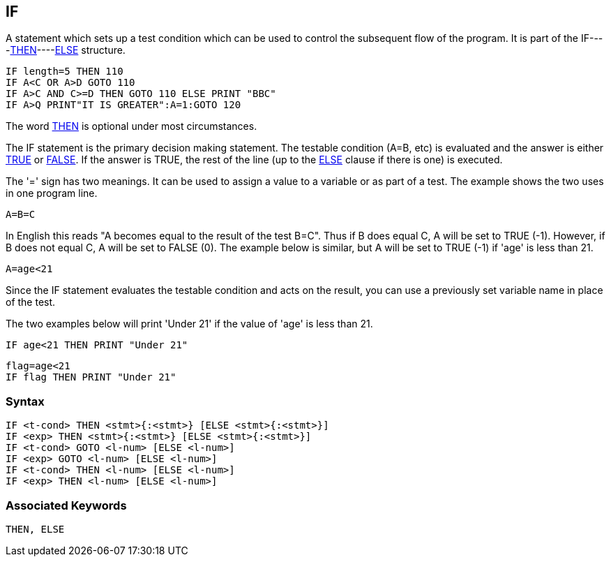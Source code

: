 == [#if]#IF#

A statement which sets up a test condition which can be used to control the subsequent flow of the program. It is part of the IF----link:bbckey4.html#then[THEN]----link:bbckey1.html#else[ELSE] structure.

[source,console]
----
IF length=5 THEN 110
IF A<C OR A>D GOTO 110
IF A>C AND C>=D THEN GOTO 110 ELSE PRINT "BBC"
IF A>Q PRINT"IT IS GREATER":A=1:GOTO 120
----

The word link:bbckey4.html#then[THEN] is optional under most circumstances.

The IF statement is the primary decision making statement. The testable condition (A=B, etc) is evaluated and the answer is either link:bbckey4.html#true[TRUE] or link:#false[FALSE]. If the answer is TRUE, the rest of the line (up to the link:bbckey1.html#else[ELSE] clause if there is one) is executed.

The '=' sign has two meanings. It can be used to assign a value to a variable or as part of a test. The example shows the two uses in one program line.

[source,console]
----
A=B=C
----

In English this reads "A becomes equal to the result of the test B=C". Thus if B does equal C, A will be set to TRUE (-1). However, if B does not equal C, A will be set to FALSE (0). The example below is similar, but A will be set to TRUE (-1) if 'age' is less than 21.

[source,console]
----
A=age<21
----

Since the IF statement evaluates the testable condition and acts on the result, you can use a previously set variable name in place of the test.

The two examples below will print 'Under 21' if the value of 'age' is less than 21.

[source,console]
----
IF age<21 THEN PRINT "Under 21"
----

[source,console]
----
flag=age<21
IF flag THEN PRINT "Under 21"
----

=== Syntax

[source,console]
----
IF <t-cond> THEN <stmt>{:<stmt>} [ELSE <stmt>{:<stmt>}]
IF <exp> THEN <stmt>{:<stmt>} [ELSE <stmt>{:<stmt>}]
IF <t-cond> GOTO <l-num> [ELSE <l-num>]
IF <exp> GOTO <l-num> [ELSE <l-num>]
IF <t-cond> THEN <l-num> [ELSE <l-num>]
IF <exp> THEN <l-num> [ELSE <l-num>]
----

=== Associated Keywords

[source,console]
----
THEN, ELSE
----

